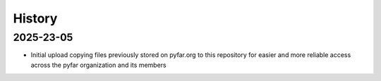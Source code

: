 =======
History
=======

2025-23-05
----------
* Initial upload copying files previously stored on pyfar.org to this repository for easier and more reliable access across the pyfar organization and its members
